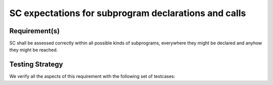 SC expectations for subprogram declarations and calls
=====================================================


Requirement(s)
--------------



SC shall be assessed correctly within all possible kinds of subprograms,
everywhere they might be declared and anyhow they might be reached.


Testing Strategy
----------------



We verify all the aspects of this requirement with the following set of
testcases:


.. qmlink:: TCIndexImporter

   *


